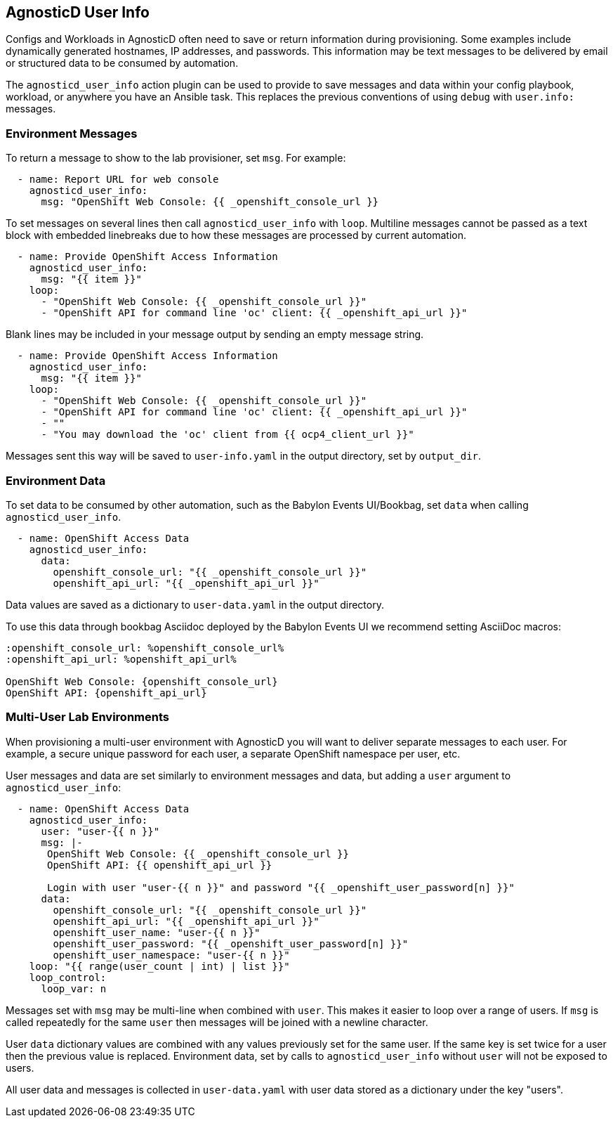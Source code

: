 == AgnosticD User Info

Configs and Workloads in AgnosticD often need to save or return information during provisioning.
Some examples include dynamically generated hostnames, IP addresses, and passwords.
This information may be text messages to be delivered by email or structured data to be consumed by automation.

The `agnosticd_user_info` action plugin can be used to provide to save messages and data within your config playbook, workload, or anywhere you have an Ansible task.
This replaces the previous conventions of using `debug` with `user.info:` messages.

=== Environment Messages

To return a message to show to the lab provisioner, set `msg`. For example:

---------------------------------------------------------------
  - name: Report URL for web console
    agnosticd_user_info:
      msg: "OpenShift Web Console: {{ _openshift_console_url }}
---------------------------------------------------------------

To set messages on several lines then call `agnosticd_user_info` with `loop`.
Multiline messages cannot be passed as a text block with embedded linebreaks due to how these messages are processed by current automation.

---------------------------------------------------------------
  - name: Provide OpenShift Access Information
    agnosticd_user_info:
      msg: "{{ item }}"
    loop:
      - "OpenShift Web Console: {{ _openshift_console_url }}"
      - "OpenShift API for command line 'oc' client: {{ _openshift_api_url }}"
---------------------------------------------------------------

Blank lines may be included in your message output by sending an empty message string.

---------------------------------------------------------------
  - name: Provide OpenShift Access Information
    agnosticd_user_info:
      msg: "{{ item }}"
    loop:
      - "OpenShift Web Console: {{ _openshift_console_url }}"
      - "OpenShift API for command line 'oc' client: {{ _openshift_api_url }}"
      - ""
      - "You may download the 'oc' client from {{ ocp4_client_url }}"
---------------------------------------------------------------

Messages sent this way will be saved to `user-info.yaml` in the output directory, set by `output_dir`.

=== Environment Data

To set data to be consumed by other automation, such as the Babylon Events UI/Bookbag, set `data` when calling `agnosticd_user_info`.

---------------------------------------------------------------
  - name: OpenShift Access Data
    agnosticd_user_info:
      data:
        openshift_console_url: "{{ _openshift_console_url }}"
        openshift_api_url: "{{ _openshift_api_url }}"
---------------------------------------------------------------

Data values are saved as a dictionary to `user-data.yaml` in the output directory.

To use this data through bookbag Asciidoc deployed by the Babylon Events UI we recommend setting AsciiDoc macros:

---------------------------------------------------------------
:openshift_console_url: %openshift_console_url%
:openshift_api_url: %openshift_api_url%

OpenShift Web Console: {openshift_console_url}
OpenShift API: {openshift_api_url}
---------------------------------------------------------------

=== Multi-User Lab Environments

When provisioning a multi-user environment with AgnosticD you will want to deliver separate messages to each user.
For example, a secure unique password for each user, a separate OpenShift namespace per user, etc.

User messages and data are set similarly to environment messages and data, but adding a `user` argument to `agnosticd_user_info`:

---------------------------------------------------------------
  - name: OpenShift Access Data
    agnosticd_user_info:
      user: "user-{{ n }}"
      msg: |-
       OpenShift Web Console: {{ _openshift_console_url }}
       OpenShift API: {{ openshift_api_url }}

       Login with user "user-{{ n }}" and password "{{ _openshift_user_password[n] }}"
      data:
        openshift_console_url: "{{ _openshift_console_url }}"
        openshift_api_url: "{{ _openshift_api_url }}"
        openshift_user_name: "user-{{ n }}"
        openshift_user_password: "{{ _openshift_user_password[n] }}"
        openshift_user_namespace: "user-{{ n }}"
    loop: "{{ range(user_count | int) | list }}"
    loop_control:
      loop_var: n
---------------------------------------------------------------

Messages set with `msg` may be multi-line when combined with `user`.
This makes it easier to loop over a range of users.
If `msg` is called repeatedly for the same `user` then messages will be joined with a newline character.

User `data` dictionary values are combined with any values previously set for the same user.
If the same key is set twice for a user then the previous value is replaced.
Environment data, set by calls to `agnosticd_user_info` without `user` will not be exposed to users.

All user data and messages is collected in `user-data.yaml` with user data stored as a dictionary under the key "users".

